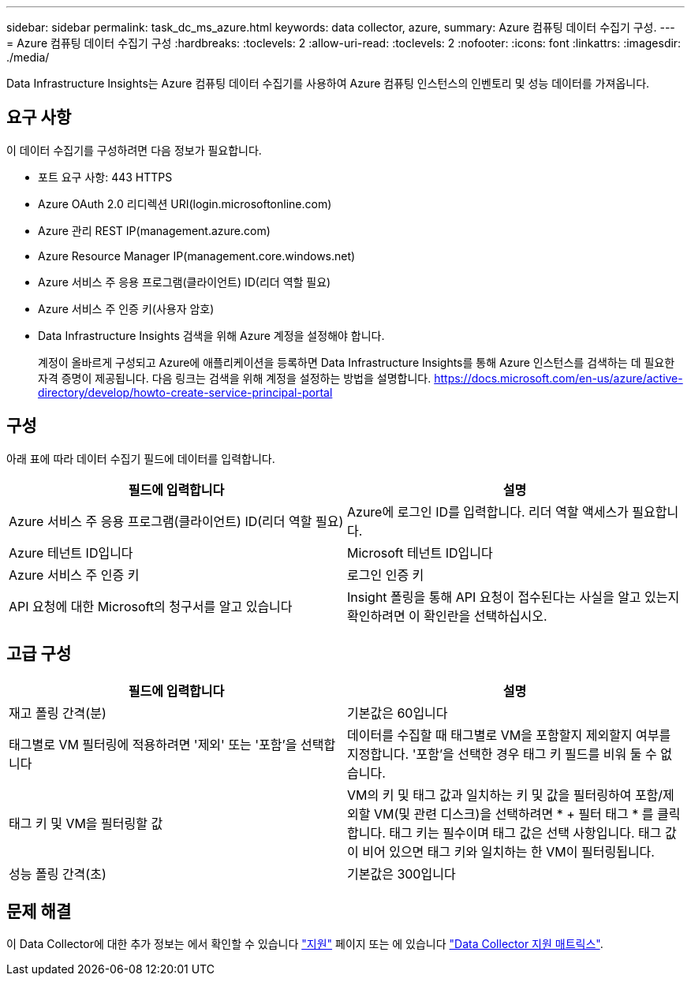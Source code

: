 ---
sidebar: sidebar 
permalink: task_dc_ms_azure.html 
keywords: data collector, azure, 
summary: Azure 컴퓨팅 데이터 수집기 구성. 
---
= Azure 컴퓨팅 데이터 수집기 구성
:hardbreaks:
:toclevels: 2
:allow-uri-read: 
:toclevels: 2
:nofooter: 
:icons: font
:linkattrs: 
:imagesdir: ./media/


[role="lead"]
Data Infrastructure Insights는 Azure 컴퓨팅 데이터 수집기를 사용하여 Azure 컴퓨팅 인스턴스의 인벤토리 및 성능 데이터를 가져옵니다.



== 요구 사항

이 데이터 수집기를 구성하려면 다음 정보가 필요합니다.

* 포트 요구 사항: 443 HTTPS
* Azure OAuth 2.0 리디렉션 URI(login.microsoftonline.com)
* Azure 관리 REST IP(management.azure.com)
* Azure Resource Manager IP(management.core.windows.net)
* Azure 서비스 주 응용 프로그램(클라이언트) ID(리더 역할 필요)
* Azure 서비스 주 인증 키(사용자 암호)
* Data Infrastructure Insights 검색을 위해 Azure 계정을 설정해야 합니다.
+
계정이 올바르게 구성되고 Azure에 애플리케이션을 등록하면 Data Infrastructure Insights를 통해 Azure 인스턴스를 검색하는 데 필요한 자격 증명이 제공됩니다. 다음 링크는 검색을 위해 계정을 설정하는 방법을 설명합니다. https://docs.microsoft.com/en-us/azure/active-directory/develop/howto-create-service-principal-portal[]





== 구성

아래 표에 따라 데이터 수집기 필드에 데이터를 입력합니다.

[cols="2*"]
|===
| 필드에 입력합니다 | 설명 


| Azure 서비스 주 응용 프로그램(클라이언트) ID(리더 역할 필요) | Azure에 로그인 ID를 입력합니다. 리더 역할 액세스가 필요합니다. 


| Azure 테넌트 ID입니다 | Microsoft 테넌트 ID입니다 


| Azure 서비스 주 인증 키 | 로그인 인증 키 


| API 요청에 대한 Microsoft의 청구서를 알고 있습니다 | Insight 폴링을 통해 API 요청이 접수된다는 사실을 알고 있는지 확인하려면 이 확인란을 선택하십시오. 
|===


== 고급 구성

[cols="2*"]
|===
| 필드에 입력합니다 | 설명 


| 재고 폴링 간격(분) | 기본값은 60입니다 


| 태그별로 VM 필터링에 적용하려면 '제외' 또는 '포함'을 선택합니다 | 데이터를 수집할 때 태그별로 VM을 포함할지 제외할지 여부를 지정합니다. '포함'을 선택한 경우 태그 키 필드를 비워 둘 수 없습니다. 


| 태그 키 및 VM을 필터링할 값 | VM의 키 및 태그 값과 일치하는 키 및 값을 필터링하여 포함/제외할 VM(및 관련 디스크)을 선택하려면 * + 필터 태그 * 를 클릭합니다. 태그 키는 필수이며 태그 값은 선택 사항입니다. 태그 값이 비어 있으면 태그 키와 일치하는 한 VM이 필터링됩니다. 


| 성능 폴링 간격(초) | 기본값은 300입니다 
|===


== 문제 해결

이 Data Collector에 대한 추가 정보는 에서 확인할 수 있습니다 link:concept_requesting_support.html["지원"] 페이지 또는 에 있습니다 link:reference_data_collector_support_matrix.html["Data Collector 지원 매트릭스"].
